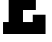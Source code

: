 SplineFontDB: 3.2
FontName: 0001_0001.ttf
FullName: Untitled5
FamilyName: Untitled5
Weight: Regular
Copyright: Copyright (c) 2021, 
UComments: "2021-10-20: Created with FontForge (http://fontforge.org)"
Version: 001.000
ItalicAngle: 0
UnderlinePosition: -100
UnderlineWidth: 50
Ascent: 800
Descent: 200
InvalidEm: 0
LayerCount: 2
Layer: 0 0 "Back" 1
Layer: 1 0 "Fore" 0
XUID: [1021 412 1318575179 13004775]
OS2Version: 0
OS2_WeightWidthSlopeOnly: 0
OS2_UseTypoMetrics: 1
CreationTime: 1634731554
ModificationTime: 1634731554
OS2TypoAscent: 0
OS2TypoAOffset: 1
OS2TypoDescent: 0
OS2TypoDOffset: 1
OS2TypoLinegap: 0
OS2WinAscent: 0
OS2WinAOffset: 1
OS2WinDescent: 0
OS2WinDOffset: 1
HheadAscent: 0
HheadAOffset: 1
HheadDescent: 0
HheadDOffset: 1
OS2Vendor: 'PfEd'
DEI: 91125
Encoding: ISO8859-1
UnicodeInterp: none
NameList: AGL For New Fonts
DisplaySize: -48
AntiAlias: 1
FitToEm: 0
BeginChars: 256 1

StartChar: E
Encoding: 69 69 0
Width: 1247
VWidth: 2048
Flags: HW
LayerCount: 2
Fore
SplineSet
819 299 m 1
 819 467 l 1
 1139 467 l 1
 1139 0 l 1
 76 0 l 1
 76 299 l 1
 217 299 l 1
 217 1157 l 1
 76 1157 l 1
 76 1456 l 1
 1139 1456 l 1
 1139 989 l 1
 819 989 l 1
 819 1157 l 1
 575 1157 l 1
 575 899 l 1
 897 899 l 1
 897 575 l 1
 575 575 l 1
 575 299 l 1
 819 299 l 1
EndSplineSet
EndChar
EndChars
EndSplineFont
